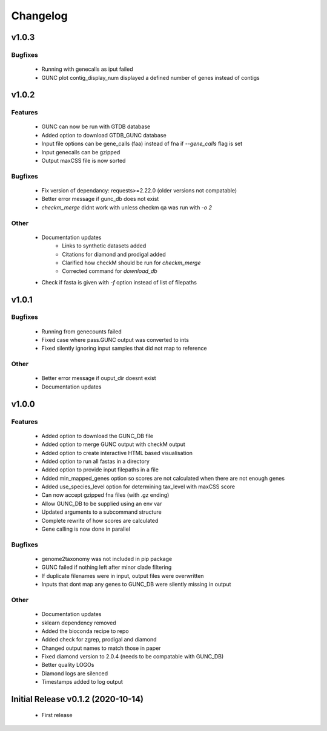 =========
Changelog
=========

v1.0.3
------


Bugfixes
^^^^^^^^
 - Running with genecalls as iput failed
 - GUNC plot contig_display_num displayed a defined number of genes instead of contigs


v1.0.2
------


Features
^^^^^^^^
 - GUNC can now be run with GTDB database
 - Added option to download GTDB_GUNC database
 - Input file options can be gene_calls (faa) instead of fna if `--gene_calls` flag is set
 - Input genecalls can be gzipped
 - Output maxCSS file is now sorted


Bugfixes
^^^^^^^^
 - Fix version of dependancy: requests>=2.22.0 (older versions not compatable)
 - Better error message if gunc_db does not exist
 - `checkm_merge` didnt work with unless checkm qa was run with `-o 2`

Other
^^^^^
 - Documentation updates
    - Links to synthetic datasets added
    - Citations for diamond and prodigal added
    - Clarified how checkM should be run for `checkm_merge`
    - Corrected command for `download_db`
 - Check if fasta is given with `-f` option instead of list of filepaths


v1.0.1
------

Bugfixes
^^^^^^^^
 - Running from genecounts failed
 - Fixed case where pass.GUNC output was converted to ints
 - Fixed silently ignoring input samples that did not map to reference

Other
^^^^^
 - Better error message if ouput_dir doesnt exist
 - Documentation updates


v1.0.0
------

Features
^^^^^^^^
 - Added option to download the GUNC_DB file
 - Added option to merge GUNC output with checkM output
 - Added option to create interactive HTML based visualisation
 - Added option to run all fastas in a directory
 - Added option to provide input filepaths in a file
 - Added min_mapped_genes option so scores are not calculated when there are not enough genes
 - Added use_species_level option for determining tax_level with maxCSS score
 - Can now accept gzipped fna files (with .gz ending)
 - Allow GUNC_DB to be supplied using an env var
 - Updated arguments to a subcommand structure
 - Complete rewrite of how scores are calculated
 - Gene calling is now done in parallel

Bugfixes
^^^^^^^^
 - genome2taxonomy was not included in pip package
 - GUNC failed if nothing left after minor clade filtering
 - If duplicate filenames were in input, output files were overwritten
 - Inputs that dont map any genes to GUNC_DB were silently missing in output

Other
^^^^^
 - Documentation updates
 - sklearn dependency removed
 - Added the bioconda recipe to repo
 - Added check for zgrep, prodigal and diamond
 - Changed output names to match those in paper
 - Fixed diamond version to 2.0.4 (needs to be compatable with GUNC_DB)
 - Better quality LOGOs
 - Diamond logs are silenced
 - Timestamps added to log output


Initial Release v0.1.2 (2020-10-14)
-----------------------------------

 - First release
